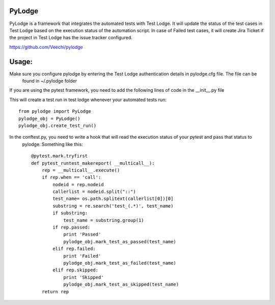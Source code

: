 PyLodge
=======

PyLodge is a framework that integrates the automated tests with Test Lodge. It will update the status of the test cases
in Test Lodge based on the execution status of the automation script. In case of Failed test cases, it will create Jira
Ticket if the project in Test Lodge has the issue tracker configured.


https://github.com/Veechi/pylodge

Usage:
======

Make sure you configure pylodge by entering the Test Lodge authentication details in pylodge.cfg file. The file can be
 found in ~/.pylodge folder

If you are using the pytest framework, you need to add the following lines of code in the __init__.py file

This will create a test run in test lodge whenever your automated tests run::

    from pylodge import PyLodge
    pylodge_obj = PyLodge()
    pylodge_obj.create_test_run()

In the conftest.py, you need to write a hook that will read the execution status of your pytest and pass that status to
 pylodge. Something like this::


    @pytest.mark.tryfirst
    def pytest_runtest_makereport( __multicall__):
        rep = __multicall__.execute()
        if rep.when == 'call':
            nodeid = rep.nodeid
            callerlist = nodeid.split("::")
            test_name= os.path.splitext(callerlist[0])[0]
            substring = re.search('test_(.*)', test_name)
            if substring:
                test_name = substring.group(1)
            if rep.passed:
                print 'Passed'
                pylodge_obj.mark_test_as_passed(test_name)
            elif rep.failed:
                print 'Failed'
                pylodge_obj.mark_test_as_failed(test_name)
            elif rep.skipped:
                print 'Skipped'
                pylodge_obj.mark_test_as_skipped(test_name)
        return rep
